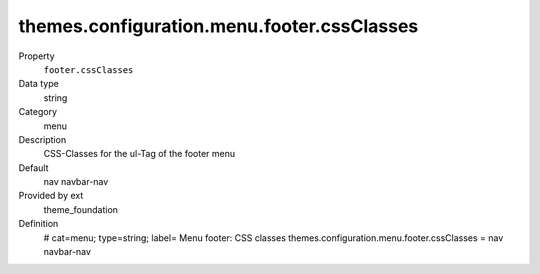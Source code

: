 themes.configuration.menu.footer.cssClasses
-------------------------------------------

.. ..................................
.. container:: table-row dl-horizontal panel panel-default constants theme_foundation cat_menu

	Property
		``footer.cssClasses``

	Data type
		string

	Category
		menu

	Description
		CSS-Classes for the ul-Tag of the footer menu

	Default
		nav navbar-nav

	Provided by ext
		theme_foundation

	Definition
		# cat=menu; type=string; label= Menu footer: CSS classes
		themes.configuration.menu.footer.cssClasses = nav navbar-nav
